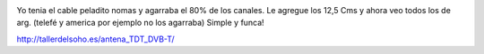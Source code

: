 .. title: Antenita casera para TDA
.. slug: antenita-casera-para-tda
.. date: 2013-06-28 21:05:31 UTC-03:00
.. tags: 
.. category: 
.. link: 
.. description: 
.. type: text

.. image:: /images/dvb-t_tdt_antena_web.jpg

Yo tenia el cable peladito nomas y agarraba el 80% de los canales. 
Le agregue los 12,5 Cms y ahora veo todos los de arg. 
(telefé y america por ejemplo no los agarraba)
Simple y funca! 

http://tallerdelsoho.es/antena_TDT_DVB-T/
